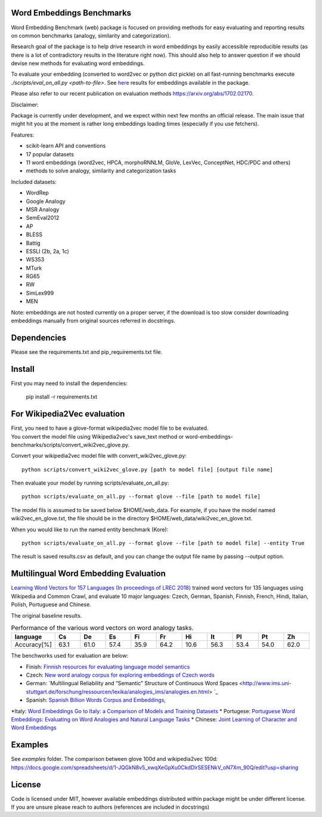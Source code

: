Word Embeddings Benchmarks
=====

.. image:: https://travis-ci.org/kudkudak/word-embeddings-benchmarks.svg?branch=master

Word Embedding Benchmark (web) package is focused on providing methods for easy evaluating and reporting
results on common benchmarks (analogy, similarity and categorization).

Research goal of the package is to help drive research in word embeddings by easily accessible reproducible
results (as there is a lot of contradictory results in the literature right now).
This should also help to answer question if we should devise new methods for evaluating word embeddings.

To evaluate your embedding (converted to word2vec or python dict pickle)
on all fast-running benchmarks execute `./scripts/eval_on_all.py <path-to-file>`.
See `here <https://github.com/kudkudak/word-embeddings-benchmarks/wiki>`_ results for embeddings available in the package.

Please also refer to our recent publication on evaluation methods https://arxiv.org/abs/1702.02170.

Disclaimer:

Package is currently under development, and we expect within next few months an official release. The main issue that might hit you at the moment is rather long embeddings loading times (especially if you use fetchers).

Features:

* scikit-learn API and conventions
* 17 popular datasets
* 11 word embeddings (word2vec, HPCA, morphoRNNLM, GloVe, LexVec, ConceptNet, HDC/PDC and others)
* methods to solve analogy, similarity and categorization tasks

Included datasets:

* WordRep
* Google Analogy
* MSR Analogy
* SemEval2012
* AP 
* BLESS
* Battig
* ESSLI (2b, 2a, 1c)
* WS353
* MTurk
* RG65
* RW
* SimLex999
* MEN

Note: embeddings are not hosted currently on a proper server, if the download is too slow consider downloading embeddings manually from original sources referred in docstrings.

Dependencies
======

Please see the requirements.txt and pip_requirements.txt file.

Install
======

First you may need to install the dependencies:

    pip install -r requirements.txt

For Wikipedia2Vec evaluation
========

| First, you need to have a glove-format wikipedia2vec model file to be evaluated. 
| You convert the model file using Wikipedia2vec's save_text method or word-embeddings-benchmarks/scripts/convert_wiki2vec_glove.py.

Convert your wikipedia2vec model file with convert_wiki2vec_glove.py::

    python scripts/convert_wiki2vec_glove.py [path to model file] [output file name]
   
Then evaluate your model by running scripts/evaluate_on_all.py::
    
    python scripts/evaluate_on_all.py --format glove --file [path to model file]
    
The model fils is assumed to be saved below $HOME/web_data. For example, if you have the model named wiki2vec_en_glove.txt,
the file should be in the directory $HOME/web_data/wiki2vec_en_glove.txt. 


When you would like to run the named entity benchmark (Kore)::

    python scripts/evaluate_on_all.py --format glove --file [path to model file] --entity True

The result is saved results.csv as default, and you can change the output file name by passing --output option.

Multilingual Word Embedding Evaluation
========
`Learning Word Vectors for 157 Languages (In proceedings of LREC 2018) <https://arxiv.org/pdf/1802.06893.pdf>`_
trained word vectors for 135 languages using Wikipedia and Common Crawl, and evaluate 10 major languages: 
Czech, German, Spanish, Finnish, French, Hindi, Italian, Polish, Portuguese and Chinese.

The original baseline results.

.. csv-table:: Performance of the various word vectors on word analogy tasks.
   :header: language, Cs, De, Es, Fi, Fr, Hi, It, Pl, Pt, Zh
   :widths: 10, 10, 10, 10,10, 10,10, 10,10, 10, 10

   "Accuracy[%]", 63.1, 61.0, 57.4, 35.9, 64.2, 10.6, 56.3, 53.4, 54.0, 62.0


The benchworks used for evaluation are below:

* Finish: `Finnish resources for evaluating language model semantics <https://github.com/venekoski/FinSemEvl>`_
* Czech: `New word analogy corpus for exploring embeddings of Czech words <https://github.com/Svobikl/cz_corpus>`_

* German: `Multilingual Reliability and “Semantic” Structure of Continuous Word Spaces <http://www.ims.uni-stuttgart.de/forschung/ressourcen/lexika/analogies_ims/analogies.en.html> `_
* Spanish: `Spanish Billion Words Corpus and Embeddings, <http://crscardellino.me/SBWCE/>`_
*Italy: `Word Embeddings Go to Italy: a Comparison of Models and Training Datasets <https://pdfs.semanticscholar.org/c38a/66bd7f71855e2e002331b55578c4c3606734.pdf>`_
* Portugese: `Portuguese Word Embeddings: Evaluating on Word Analogies and Natural Language Tasks <https://github.com/nathanshartmann/portuguese_word_embeddings>`_
* Chinese: `Joint Learning of Character and Word Embeddings <https://github.com/Leonard-Xu/CWE>`_

 
Examples
========
See `examples` folder.
The comparison between glove 100d and wikipedia2vec 100d: https://docs.google.com/spreadsheets/d/1-JQGkN8v5_xwqXeGpXu0CkdDlrSESENkV_oN7Xm_90Q/edit?usp=sharing

License
=======
Code is licensed under MIT, however available embeddings distributed within package might be under different license. If you are unsure please reach to authors (references are included in docstrings)

